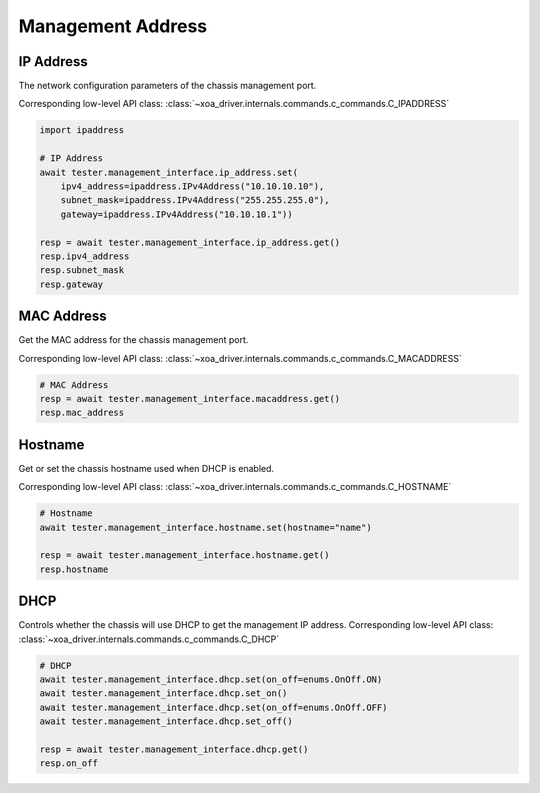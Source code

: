 Management Address
=========================

IP Address
-----------
The network configuration parameters of the chassis management port.

Corresponding low-level API class: :class:`~xoa_driver.internals.commands.c_commands.C_IPADDRESS`

.. code-block:: python

    import ipaddress

    # IP Address
    await tester.management_interface.ip_address.set(
        ipv4_address=ipaddress.IPv4Address("10.10.10.10"),
        subnet_mask=ipaddress.IPv4Address("255.255.255.0"),
        gateway=ipaddress.IPv4Address("10.10.10.1"))
    
    resp = await tester.management_interface.ip_address.get()
    resp.ipv4_address
    resp.subnet_mask
    resp.gateway


MAC Address
-----------
Get the MAC address for the chassis management port.

Corresponding low-level API class: :class:`~xoa_driver.internals.commands.c_commands.C_MACADDRESS`

.. code-block:: python

    # MAC Address
    resp = await tester.management_interface.macaddress.get()
    resp.mac_address


Hostname
----------
Get or set the chassis hostname used when DHCP is enabled.

Corresponding low-level API class: :class:`~xoa_driver.internals.commands.c_commands.C_HOSTNAME`

.. code-block:: python

    # Hostname
    await tester.management_interface.hostname.set(hostname="name")

    resp = await tester.management_interface.hostname.get()
    resp.hostname


DHCP
----------
Controls whether the chassis will use DHCP to get the management IP address.
Corresponding low-level API class: :class:`~xoa_driver.internals.commands.c_commands.C_DHCP`

.. code-block:: python

    # DHCP
    await tester.management_interface.dhcp.set(on_off=enums.OnOff.ON)
    await tester.management_interface.dhcp.set_on()
    await tester.management_interface.dhcp.set(on_off=enums.OnOff.OFF)
    await tester.management_interface.dhcp.set_off()

    resp = await tester.management_interface.dhcp.get()
    resp.on_off